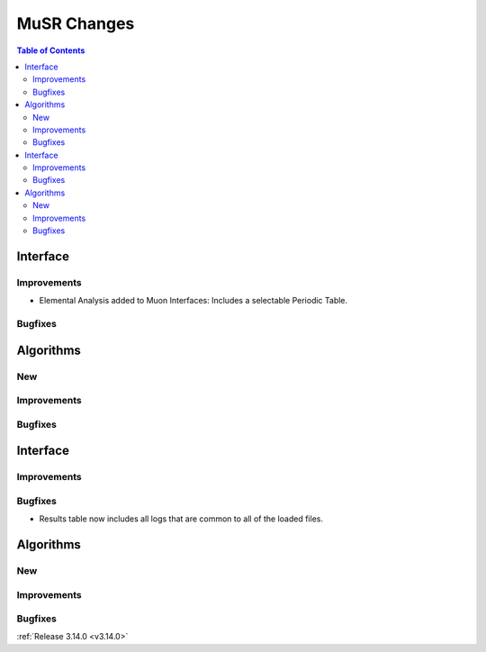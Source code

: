 ============
MuSR Changes
============

.. contents:: Table of Contents
   :local:
   
Interface
---------

Improvements
############
- Elemental Analysis added to Muon Interfaces: Includes a selectable Periodic Table.

Bugfixes
########

Algorithms
----------

New
###

Improvements
############

Bugfixes
########

  
Interface
---------

Improvements
############

Bugfixes
########
- Results table now includes all logs that are common to all of the loaded files.

Algorithms
----------

New
###

Improvements
############

Bugfixes
########
	
:ref:`Release 3.14.0 <v3.14.0>`
